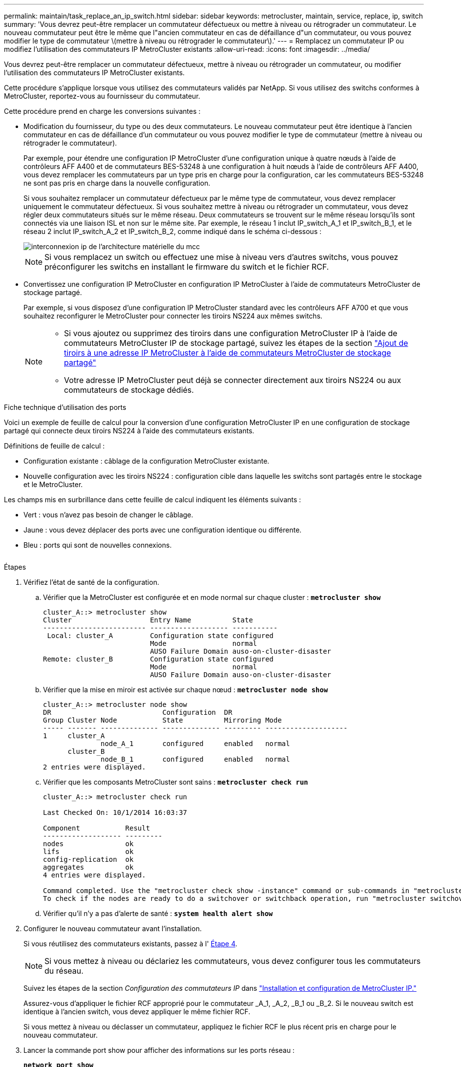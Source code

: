 ---
permalink: maintain/task_replace_an_ip_switch.html 
sidebar: sidebar 
keywords: metrocluster, maintain, service, replace, ip, switch 
summary: 'Vous devrez peut-être remplacer un commutateur défectueux ou mettre à niveau ou rétrograder un commutateur. Le nouveau commutateur peut être le même que l"ancien commutateur en cas de défaillance d"un commutateur, ou vous pouvez modifier le type de commutateur \(mettre à niveau ou rétrograder le commutateur\).' 
---
= Remplacez un commutateur IP ou modifiez l'utilisation des commutateurs IP MetroCluster existants
:allow-uri-read: 
:icons: font
:imagesdir: ../media/


[role="lead"]
Vous devrez peut-être remplacer un commutateur défectueux, mettre à niveau ou rétrograder un commutateur, ou modifier l'utilisation des commutateurs IP MetroCluster existants.

Cette procédure s'applique lorsque vous utilisez des commutateurs validés par NetApp. Si vous utilisez des switchs conformes à MetroCluster, reportez-vous au fournisseur du commutateur.

Cette procédure prend en charge les conversions suivantes :

* Modification du fournisseur, du type ou des deux commutateurs. Le nouveau commutateur peut être identique à l'ancien commutateur en cas de défaillance d'un commutateur ou vous pouvez modifier le type de commutateur (mettre à niveau ou rétrograder le commutateur).
+
Par exemple, pour étendre une configuration IP MetroCluster d'une configuration unique à quatre nœuds à l'aide de contrôleurs AFF A400 et de commutateurs BES-53248 à une configuration à huit nœuds à l'aide de contrôleurs AFF A400, vous devez remplacer les commutateurs par un type pris en charge pour la configuration, car les commutateurs BES-53248 ne sont pas pris en charge dans la nouvelle configuration.

+
Si vous souhaitez remplacer un commutateur défectueux par le même type de commutateur, vous devez remplacer uniquement le commutateur défectueux. Si vous souhaitez mettre à niveau ou rétrograder un commutateur, vous devez régler deux commutateurs situés sur le même réseau. Deux commutateurs se trouvent sur le même réseau lorsqu'ils sont connectés via une liaison ISL et non sur le même site. Par exemple, le réseau 1 inclut IP_switch_A_1 et IP_switch_B_1, et le réseau 2 inclut IP_switch_A_2 et IP_switch_B_2, comme indiqué dans le schéma ci-dessous :

+
image::../media/mcc_ip_hardware_architecture_ip_interconnect.png[interconnexion ip de l'architecture matérielle du mcc]

+

NOTE: Si vous remplacez un switch ou effectuez une mise à niveau vers d'autres switchs, vous pouvez préconfigurer les switchs en installant le firmware du switch et le fichier RCF.

* Convertissez une configuration IP MetroCluster en configuration IP MetroCluster à l'aide de commutateurs MetroCluster de stockage partagé.
+
Par exemple, si vous disposez d'une configuration IP MetroCluster standard avec les contrôleurs AFF A700 et que vous souhaitez reconfigurer le MetroCluster pour connecter les tiroirs NS224 aux mêmes switchs.

+
[NOTE]
====
** Si vous ajoutez ou supprimez des tiroirs dans une configuration MetroCluster IP à l'aide de commutateurs MetroCluster IP de stockage partagé, suivez les étapes de la section link:https://docs.netapp.com/us-en/ontap-metrocluster/maintain/task_add_shelves_using_shared_storage.html["Ajout de tiroirs à une adresse IP MetroCluster à l'aide de commutateurs MetroCluster de stockage partagé"]
** Votre adresse IP MetroCluster peut déjà se connecter directement aux tiroirs NS224 ou aux commutateurs de stockage dédiés.


====


.Fiche technique d'utilisation des ports
Voici un exemple de feuille de calcul pour la conversion d'une configuration MetroCluster IP en une configuration de stockage partagé qui connecte deux tiroirs NS224 à l'aide des commutateurs existants.

Définitions de feuille de calcul :

* Configuration existante : câblage de la configuration MetroCluster existante.
* Nouvelle configuration avec les tiroirs NS224 : configuration cible dans laquelle les switchs sont partagés entre le stockage et le MetroCluster.


Les champs mis en surbrillance dans cette feuille de calcul indiquent les éléments suivants :

* Vert : vous n'avez pas besoin de changer le câblage.
* Jaune : vous devez déplacer des ports avec une configuration identique ou différente.
* Bleu : ports qui sont de nouvelles connexions.


image:../media/mcc_port_usage_workflow.png[""]

.Étapes
. [[all_step1]]Vérifiez l'état de santé de la configuration.
+
.. Vérifier que la MetroCluster est configurée et en mode normal sur chaque cluster : `*metrocluster show*`
+
[listing]
----
cluster_A::> metrocluster show
Cluster                   Entry Name          State
------------------------- ------------------- -----------
 Local: cluster_A         Configuration state configured
                          Mode                normal
                          AUSO Failure Domain auso-on-cluster-disaster
Remote: cluster_B         Configuration state configured
                          Mode                normal
                          AUSO Failure Domain auso-on-cluster-disaster
----
.. Vérifier que la mise en miroir est activée sur chaque nœud : `*metrocluster node show*`
+
[listing]
----
cluster_A::> metrocluster node show
DR                           Configuration  DR
Group Cluster Node           State          Mirroring Mode
----- ------- -------------- -------------- --------- --------------------
1     cluster_A
              node_A_1       configured     enabled   normal
      cluster_B
              node_B_1       configured     enabled   normal
2 entries were displayed.
----
.. Vérifier que les composants MetroCluster sont sains : `*metrocluster check run*`
+
[listing]
----
cluster_A::> metrocluster check run

Last Checked On: 10/1/2014 16:03:37

Component           Result
------------------- ---------
nodes               ok
lifs                ok
config-replication  ok
aggregates          ok
4 entries were displayed.

Command completed. Use the "metrocluster check show -instance" command or sub-commands in "metrocluster check" directory for detailed results.
To check if the nodes are ready to do a switchover or switchback operation, run "metrocluster switchover -simulate" or "metrocluster switchback -simulate", respectively.
----
.. Vérifier qu'il n'y a pas d'alerte de santé : `*system health alert show*`


. Configurer le nouveau commutateur avant l'installation.
+
Si vous réutilisez des commutateurs existants, passez à l' <<existing_step4,Étape 4>>.

+

NOTE: Si vous mettez à niveau ou déclariez les commutateurs, vous devez configurer tous les commutateurs du réseau.

+
Suivez les étapes de la section _Configuration des commutateurs IP_ dans link:https://docs.netapp.com/us-en/ontap-metrocluster/install-ip/using_rcf_generator.html["Installation et configuration de MetroCluster IP."]

+
Assurez-vous d'appliquer le fichier RCF approprié pour le commutateur _A_1, _A_2, _B_1 ou _B_2. Si le nouveau switch est identique à l'ancien switch, vous devez appliquer le même fichier RCF.

+
Si vous mettez à niveau ou déclasser un commutateur, appliquez le fichier RCF le plus récent pris en charge pour le nouveau commutateur.

. Lancer la commande port show pour afficher des informations sur les ports réseau :
+
`*network port show*`

. [[existing_step4]]déconnectez les connexions de l'ancien commutateur.
+

NOTE: Vous ne déconnectez que les connexions qui n'utilisent pas le même port dans les anciennes et les nouvelles configurations. Si vous utilisez de nouveaux commutateurs, vous devez déconnecter toutes les connexions.

+
Déposer les connexions dans l'ordre suivant :

+
** Si les interfaces de cluster locales sont connectées à un commutateur :
+
*** Déconnectez les interfaces locales du cluster
*** Déconnectez les liens ISL locaux du cluster


** Déconnectez les interfaces IP MetroCluster
** Déconnectez les liens ISL MetroCluster
+
Dans l'exemple <<port_usage_worksheet>>, les commutateurs ne changent pas. Les liens ISL de MetroCluster sont déplacés et doivent être déconnectés. Vous n'avez pas besoin de déconnecter les connexions marquées en vert sur la feuille de travail.



. Si vous utilisez de nouveaux commutateurs, mettez l'ancien commutateur hors tension, retirez les câbles et retirez physiquement l'ancien commutateur.
+
Si vous réutilisez des commutateurs existants, passez à l' <<existing_step6,Étape 6>>.

+

NOTE: Ne câblez *pas* les nouveaux commutateurs à l'exception de l'interface de gestion (le cas échéant).

. [[existing_step6]]configurez les commutateurs existants.
+
Si vous avez déjà préconfiguré les commutateurs, vous pouvez ignorer cette étape.

+
Pour configurer les switchs existants, suivez la procédure d'installation et de mise à niveau des fichiers du micrologiciel et des fichiers RCF :

+
** link:https://docs.netapp.com/us-en/ontap-metrocluster/maintain/task_upgrade_firmware_on_mcc_ip_switches.html["Mise à niveau du micrologiciel sur les commutateurs IP MetroCluster"]
** link:https://docs.netapp.com/us-en/ontap-metrocluster/maintain/task_upgrade_rcf_files_on_mcc_ip_switches.html["Mettre à niveau les fichiers RCF sur les commutateurs IP MetroCluster"]


. Câbler les commutateurs.
+
Vous pouvez suivre les étapes de la section _câblage des commutateurs IP_ de la section link:https://docs.netapp.com/us-en/ontap-metrocluster/install-ip/using_rcf_generator.html["Installation et configuration de MetroCluster IP"].

+
Câblez les interrupteurs dans l'ordre suivant (si nécessaire) :

+
.. Reliez les liens ISL au site distant.
.. Reliez les interfaces IP MetroCluster.
.. Reliez les interfaces locales du cluster.
+
[NOTE]
====
*** Les ports utilisés peuvent être différents de ceux de l'ancien commutateur si le type de commutateur est différent. Si vous effectuez une mise à niveau ou une rétrogradation des commutateurs, procédez à *PAS* de câble reliant les liens ISL locaux. Connectez les liens ISL locaux uniquement si vous mettez à niveau ou rétrogradiez les switchs du second réseau, et que les deux commutateurs d'un site présentent le même type et le même câblage.
*** Si vous mettez à niveau les commutateurs A1 et B1, vous devez effectuer les étapes 1 à 6 pour les commutateurs A2 et B2.


====


. Finalisez le câblage local du cluster.
+
.. Si les interfaces de cluster locales sont connectées à un commutateur :
+
... Reliez les liens ISL du cluster local.


.. Si les interfaces de cluster locales sont *non* connectées à un commutateur :
+
... Utilisez le link:https://docs.netapp.com/us-en/ontap-systems-switches/switch-bes-53248/migrate-to-2n-switched.html["Migrer vers un environnement de cluster NetApp commuté"] procédure de conversion d'un cluster sans commutateur en cluster avec commutateur. Utiliser les orifices indiqués dans link:https://docs.netapp.com/us-en/ontap-metrocluster/install-ip/using_rcf_generator.html["Installation et configuration de MetroCluster IP"] Ou les fichiers de câblage RCF pour connecter l'interface de cluster locale.




. Mettez le ou les commutateurs sous tension.
+
Si le nouveau commutateur est le même, mettez le nouveau commutateur sous tension. Si vous effectuez une mise à niveau ou une rétrogradation des commutateurs, mettez les deux commutateurs sous tension. La configuration peut fonctionner avec deux commutateurs différents sur chaque site jusqu'à la mise à jour du second réseau.

. Vérifiez que la configuration MetroCluster fonctionne correctement en répétant cette procédure <<all_step1,Étape 1>>.
+
Si vous effectuez une mise à niveau ou une rétrogradation des commutateurs du premier réseau, vous pouvez voir certaines alertes relatives à la mise en grappe locale.

+

NOTE: Si vous mettez à niveau ou déclarez les réseaux, répétez toutes les étapes pour le second réseau.

. Vous pouvez également déplacer les tiroirs NS224.
+
Si vous reconfigurez une configuration IP MetroCluster qui ne connecte pas les tiroirs NS224 aux commutateurs IP MetroCluster, suivez la procédure appropriée pour ajouter ou déplacer les tiroirs NS224 :

+
** link:https://docs.netapp.com/us-en/ontap-metrocluster/maintain/task_add_shelves_using_shared_storage.html["Ajout de tiroirs à une adresse IP MetroCluster à l'aide de commutateurs MetroCluster de stockage partagé"]
** link:https://docs.netapp.com/us-en/ontap-systems-switches/switch-cisco-9336c-fx2-shared/migrate-from-switchless-cluster-dat-storage.html["Migrez depuis un cluster sans commutateur avec du stockage DAS"^]
** link:https://docs.netapp.com/us-en/ontap-systems-switches/switch-cisco-9336c-fx2-shared/migrate-from-switchless-configuration-sat-storage.html["Migrer d'une configuration sans commutateur vers un système de stockage FAS par commutateur en réutilisant les commutateurs de stockage"^]



